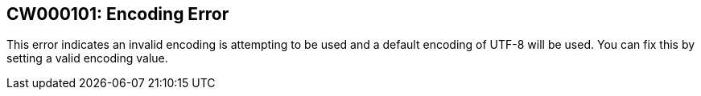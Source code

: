 == CW000101: Encoding Error

This error indicates an invalid encoding is attempting to be used and a default encoding of UTF-8 will be used. You can
fix this by setting a valid encoding value.